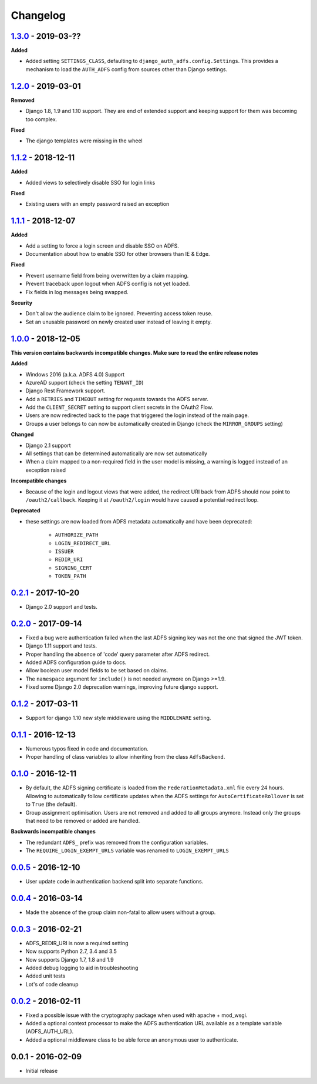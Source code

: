 Changelog
=========

`1.3.0`_ - 2019-03-??
---------------------

**Added**

* Added setting ``SETTINGS_CLASS``, defaulting to
  ``django_auth_adfs.config.Settings``. This provides a mechanism to load the
  ``AUTH_ADFS`` config from sources other than Django settings.

`1.2.0`_ - 2019-03-01
---------------------

**Removed**

* Django 1.8, 1.9 and 1.10 support. They are end of extended support and keeping support for them was becoming too
  complex.

**Fixed**

* The django templates were missing in the wheel

`1.1.2`_ - 2018-12-11
---------------------

**Added**

* Added views to selectively disable SSO for login links

**Fixed**

* Existing users with an empty password raised an exception

`1.1.1`_ - 2018-12-07
---------------------

**Added**

* Add a setting to force a login screen and disable SSO on ADFS.
* Documentation about how to enable SSO for other browsers than IE & Edge.

**Fixed**

* Prevent username field from being overwritten by a claim mapping.
* Prevent traceback upon logout when ADFS config is not yet loaded.
* Fix fields in log messages being swapped.

**Security**

* Don't allow the audience claim to be ignored. Preventing access token reuse.
* Set an unusable password on newly created user instead of leaving it empty.

`1.0.0`_ - 2018-12-05
---------------------

**This version contains backwards incompatible changes. Make sure to read the entire release notes**

**Added**

* Windows 2016 (a.k.a. ADFS 4.0) Support
* AzureAD support (check the setting ``TENANT_ID``)
* Django Rest Framework support.
* Add a ``RETRIES`` and ``TIMEOUT`` setting for requests towards the ADFS server.
* Add the ``CLIENT_SECRET`` setting to support client secrets in the OAuth2 Flow.
* Users are now redirected back to the page that triggered the login instead of the main page.
* Groups a user belongs to can now be automatically created in Django (check the ``MIRROR_GROUPS`` setting)

**Changed**

* Django 2.1 support
* All settings that can be determined automatically are now set automatically
* When a claim mapped to a non-required field in the user model is missing,
  a warning is logged instead of an exception raised

**Incompatible changes**

* Because of the login and logout views that were added, the redirect URI back from ADFS should
  now point to ``/oauth2/callback``. Keeping it at ``/oauth2/login`` would have caused a potential redirect loop.

**Deprecated**

* these settings are now loaded from ADFS metadata automatically and have been deprecated:

    * ``AUTHORIZE_PATH``
    * ``LOGIN_REDIRECT_URL``
    * ``ISSUER``
    * ``REDIR_URI``
    * ``SIGNING_CERT``
    * ``TOKEN_PATH``


`0.2.1`_ - 2017-10-20
---------------------

* Django 2.0 support and tests.

`0.2.0`_ - 2017-09-14
---------------------

* Fixed a bug were authentication failed when the last ADFS signing key was not the one that signed the JWT token.
* Django 1.11 support and tests.
* Proper handling the absence of 'code' query parameter after ADFS redirect.
* Added ADFS configuration guide to docs.
* Allow boolean user model fields to be set based on claims.
* The ``namespace`` argument for ``include()`` is not needed anymore on Django >=1.9.
* Fixed some Django 2.0 deprecation warnings, improving future django support.

`0.1.2`_ - 2017-03-11
---------------------

* Support for django 1.10 new style middleware using the ``MIDDLEWARE`` setting.

`0.1.1`_ - 2016-12-13
---------------------

* Numerous typos fixed in code and documentation.
* Proper handling of class variables to allow inheriting from the class ``AdfsBackend``.

`0.1.0`_ - 2016-12-11
---------------------

* By default, the ADFS signing certificate is loaded from the ``FederationMetadata.xml`` file every 24 hours.
  Allowing to automatically follow certificate updates when the ADFS settings for ``AutoCertificateRollover``
  is set to ``True`` (the default).
* Group assignment optimisation. Users are not removed and added to all groups anymore. Instead only the
  groups that need to be removed or added are handled.

**Backwards incompatible changes**

* The redundant ``ADFS_`` prefix was removed from the configuration variables.
* The ``REQUIRE_LOGIN_EXEMPT_URLS`` variable was renamed to ``LOGIN_EXEMPT_URLS``

`0.0.5`_ - 2016-12-10
---------------------

* User update code in authentication backend split into separate functions.

`0.0.4`_ - 2016-03-14
---------------------

* Made the absence of the group claim non-fatal to allow users without a group.

`0.0.3`_ - 2016-02-21
---------------------

* ADFS_REDIR_URI is now a required setting
* Now supports Python 2.7, 3.4 and 3.5
* Now supports Django 1.7, 1.8 and 1.9
* Added debug logging to aid in troubleshooting
* Added unit tests
* Lot's of code cleanup

`0.0.2`_ - 2016-02-11
---------------------

* Fixed a possible issue with the cryptography package when used with apache + mod_wsgi.
* Added a optional context processor to make the ADFS authentication URL available as a template variable (ADFS_AUTH_URL).
* Added a optional middleware class to be able force an anonymous user to authenticate.

0.0.1 - 2016-02-09
------------------

* Initial release

.. _1.3.0: https://github.com/jobec/django-auth-adfs/compare/1.2.0...1.3.0
.. _1.2.0: https://github.com/jobec/django-auth-adfs/compare/1.1.2...1.2.0
.. _1.1.2: https://github.com/jobec/django-auth-adfs/compare/1.1.1...1.1.2
.. _1.1.1: https://github.com/jobec/django-auth-adfs/compare/1.0.0...1.1.1
.. _1.0.0: https://github.com/jobec/django-auth-adfs/compare/0.2.1...1.0.0
.. _0.2.1: https://github.com/jobec/django-auth-adfs/compare/0.2.0...0.2.1
.. _0.2.0: https://github.com/jobec/django-auth-adfs/compare/0.1.2...0.2.0
.. _0.1.2: https://github.com/jobec/django-auth-adfs/compare/0.1.1...0.1.2
.. _0.1.1: https://github.com/jobec/django-auth-adfs/compare/0.1.0...0.1.1
.. _0.1.0: https://github.com/jobec/django-auth-adfs/compare/0.0.5...0.1.0
.. _0.0.5: https://github.com/jobec/django-auth-adfs/compare/0.0.4...0.0.5
.. _0.0.4: https://github.com/jobec/django-auth-adfs/compare/0.0.3...0.0.4
.. _0.0.3: https://github.com/jobec/django-auth-adfs/compare/0.0.2...0.0.3
.. _0.0.2: https://github.com/jobec/django-auth-adfs/compare/0.0.1...0.0.2
